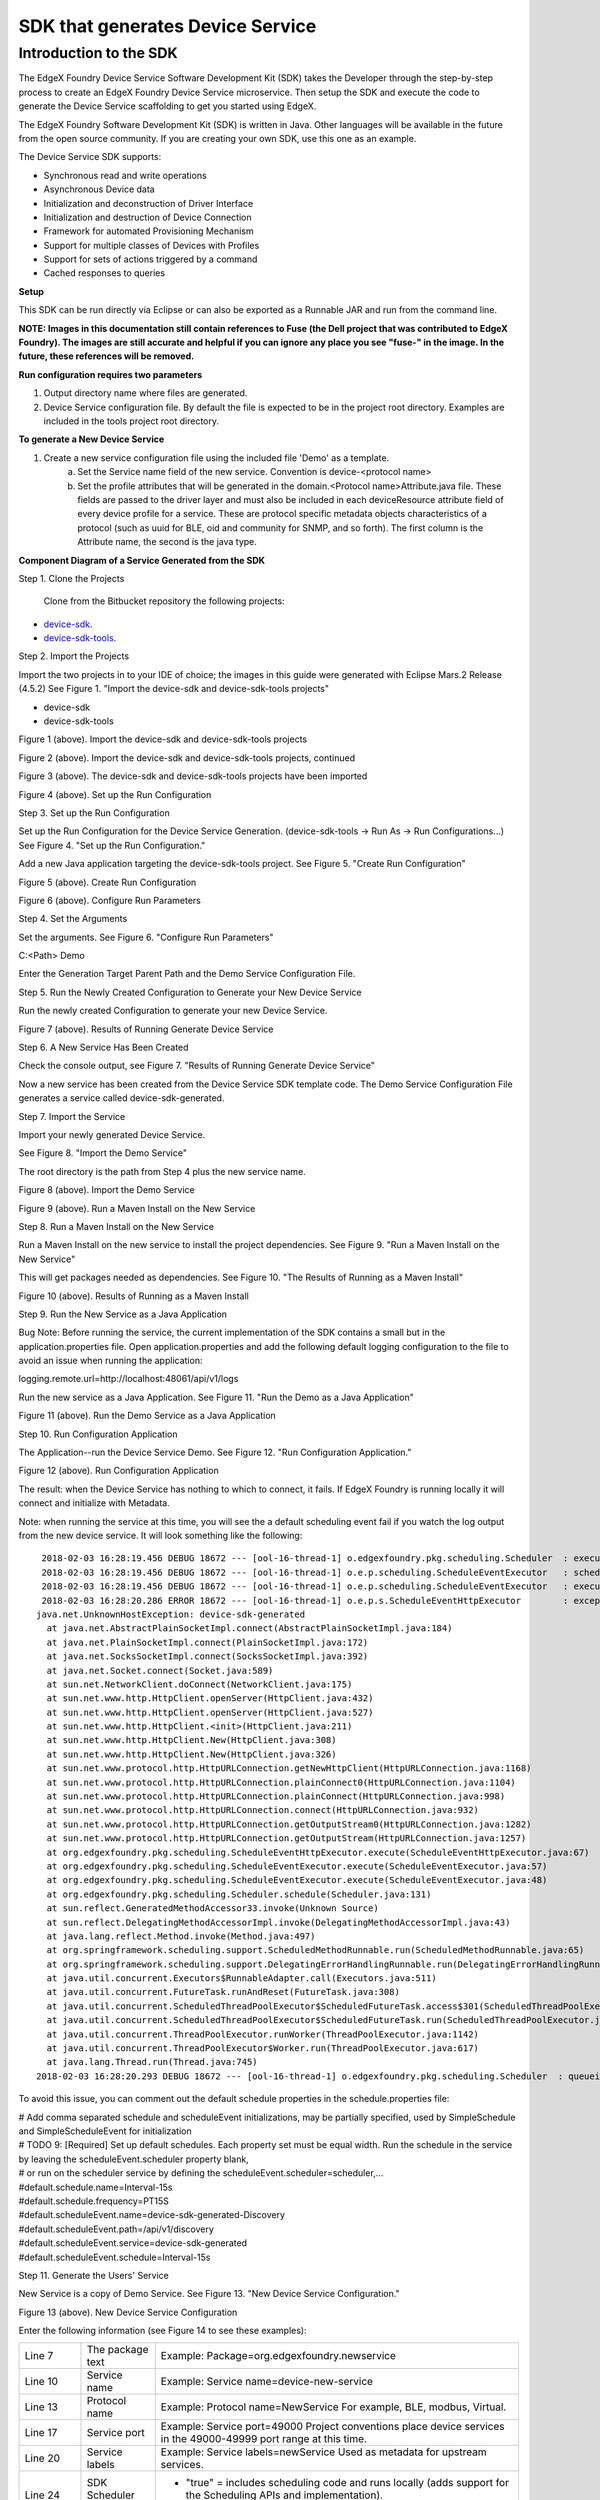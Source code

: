 #################################
SDK that generates Device Service
#################################

=======================
Introduction to the SDK
=======================

The EdgeX Foundry Device Service Software Development Kit (SDK) takes the Developer through the step-by-step process to create an EdgeX Foundry Device Service microservice.  Then setup the SDK and execute the code to generate the Device Service scaffolding to get you started using EdgeX.

The EdgeX Foundry Software Development Kit (SDK) is written in Java. Other languages will be available in the future from the open source community. If you are creating your own SDK, use this one as an example.

The Device Service SDK supports:

* Synchronous read and write operations
* Asynchronous Device data
* Initialization and deconstruction of Driver Interface
* Initialization and destruction of Device Connection
* Framework for automated Provisioning Mechanism
* Support for multiple classes of Devices with Profiles
* Support for sets of actions triggered by a command
* Cached responses to queries

**Setup**

This SDK can be run directly via Eclipse or can also be exported as a Runnable JAR and run from the command line.

**NOTE:  Images in this documentation still contain references to Fuse (the Dell project that was contributed to EdgeX Foundry).  The images are still accurate and helpful if you can ignore any place you see "fuse-" in the image.   In the future, these references will be removed.**

**Run configuration requires two parameters**

1. Output directory name where files are generated.
2. Device Service configuration file. By default the file is expected to be in the project root directory. Examples are included in the tools project root directory.

**To generate a New Device Service**

1. Create a new service configuration file using the included file 'Demo' as a template.
	a. Set the Service name field of the new service. Convention is device-<protocol name>
	b. Set the profile attributes that will be generated in the domain.<Protocol name>Attribute.java file. These fields are passed to the driver layer and must also be included in each deviceResource attribute field of every device profile for a service. These are protocol specific metadata objects characteristics of a protocol (such as uuid for BLE, oid and community for SNMP, and so forth). The first column is the Attribute name, the second is the java type.

**Component Diagram of a Service Generated from the SDK**

.. image:: EdgeX_GettingStartedSDKComponents.png

Step 1. Clone the Projects

  Clone from the Bitbucket repository the following projects:

* `device-sdk`_.
* `device-sdk-tools`_.

.. _`device-sdk`: https://github.com/edgexfoundry/device-sdk
..

.. _`device-sdk-tools`: https://github.com/edgexfoundry/device-sdk-tools
..

Step 2. Import the Projects

Import the two projects in to your IDE of choice; the images in this guide were generated with Eclipse Mars.2 Release (4.5.2) 
See Figure 1. "Import the device-sdk and device-sdk-tools projects"

* device-sdk
* device-sdk-tools

.. image:: EdgeX_GettingStartedSDKImport1.png

Figure 1 (above).  Import the device-sdk and device-sdk-tools projects

.. image:: EdgeX_GettingStartedSDKImport2.png

Figure 2 (above).  Import the device-sdk and device-sdk-tools projects, continued

.. image:: EdgeX_GettingStartedSDKImport3.png

Figure 3 (above).  The device-sdk and device-sdk-tools projects have been imported

.. image:: EdgeX_GettingStartedSDKSetup.png

Figure 4 (above).  Set up the Run Configuration

Step 3. Set up the Run Configuration

Set up the Run Configuration for the Device Service Generation. (device-sdk-tools → Run As → Run Configurations...) See Figure 4. "Set up the Run Configuration."

Add a new Java application targeting the device-sdk-tools project. See Figure 5. "Create Run Configuration"

.. image:: EdgeX_GettingStartedSDKRun.png

Figure 5 (above).  Create Run Configuration

.. image:: EdgeX_GettingStartedSDKRun2.png

Figure 6 (above).  Configure Run Parameters

Step 4. Set the Arguments

Set the arguments. See Figure 6. "Configure Run Parameters"

C:\<Path> Demo 

Enter the Generation Target Parent Path and the Demo Service Configuration File. 

Step 5. Run the Newly Created Configuration to Generate your New Device Service

Run the newly created Configuration to generate your new Device Service.

.. image:: EdgeX_GettingStartedSDKRun3.png

Figure 7 (above).  Results of Running Generate Device Service

Step 6. A New Service Has Been Created

Check the console output, see Figure 7. "Results of Running Generate Device Service"

Now a new service has been created from the Device Service SDK template code. The Demo Service Configuration File generates a service called device-sdk-generated.

Step 7. Import the Service

Import your newly generated Device Service.

See Figure 8. "Import the Demo Service"

The root directory is the path from Step 4 plus the new service name. 

.. image:: EdgeX_GettingStartedSDKImportDemo.png

Figure 8 (above).  Import the Demo Service

.. image:: EdgeX_GettingStartedSDKImportDemo2.png

Figure 9 (above).  Run a Maven Install on the New Service

Step 8. Run a Maven Install on the New Service

Run a Maven Install on the new service to install the project dependencies. See Figure 9. "Run a Maven Install on the New Service"

This will get packages needed as dependencies. See Figure 10. "The Results of Running as a Maven Install"

.. image:: EdgeX_GettingStartedSDKRunMavenInstall.png

Figure 10 (above).  Results of Running as a Maven Install

Step 9. Run the New Service as a Java Application

Bug Note:  Before running the service, the current implementation of the SDK contains a small but in the application.properties file.  Open application.properties and add the following default logging configuration to the file to avoid an issue when running the application:

logging.remote.url=http://localhost:48061/api/v1/logs

Run the new service as a Java Application. See Figure 11. "Run the Demo as a Java Application"

.. image:: EdgeX_GettingStartedSDKRunDemoJavaApp.png

Figure 11 (above).  Run the Demo Service as a Java Application

Step 10. Run Configuration Application

The Application--run the Device Service Demo.  See Figure 12. "Run Configuration Application."

.. image:: EdgeX_GettingStartedSDKRunConfigApp.png

Figure 12 (above).  Run Configuration Application

The result: when the Device Service has nothing to which to connect, it fails.  If EdgeX Foundry is running locally it will connect and initialize with Metadata.

Note: when running the service at this time, you will see the a default scheduling event fail if you watch the log output from the new device service.  It will look something like the following:

::

   2018-02-03 16:28:19.456 DEBUG 18672 --- [ool-16-thread-1] o.edgexfoundry.pkg.scheduling.Scheduler  : executing schedule 5a763773641a47658e75ebed 'Interval-15s' at 2018-02-03T16:28:19-06:00[America/Chicago]
   2018-02-03 16:28:19.456 DEBUG 18672 --- [ool-16-thread-1] o.e.p.scheduling.ScheduleEventExecutor   : schedule event list contains 1 events
   2018-02-03 16:28:19.456 DEBUG 18672 --- [ool-16-thread-1] o.e.p.scheduling.ScheduleEventExecutor   : executing event 5a763773641a47658e75ebef 'device-sdk-generated-Discovery'
   2018-02-03 16:28:20.286 ERROR 18672 --- [ool-16-thread-1] o.e.p.s.ScheduleEventHttpExecutor        : exception executing event 5a763773641a47658e75ebef 'device-sdk-generated-Discovery' url 'HTTP://device-sdk-generated:49997/api/v1/discovery' body '' exception device-sdk-generated
  java.net.UnknownHostException: device-sdk-generated
    at java.net.AbstractPlainSocketImpl.connect(AbstractPlainSocketImpl.java:184)
    at java.net.PlainSocketImpl.connect(PlainSocketImpl.java:172)
    at java.net.SocksSocketImpl.connect(SocksSocketImpl.java:392)
    at java.net.Socket.connect(Socket.java:589)
    at sun.net.NetworkClient.doConnect(NetworkClient.java:175)
    at sun.net.www.http.HttpClient.openServer(HttpClient.java:432)
    at sun.net.www.http.HttpClient.openServer(HttpClient.java:527)
    at sun.net.www.http.HttpClient.<init>(HttpClient.java:211)
    at sun.net.www.http.HttpClient.New(HttpClient.java:308)
    at sun.net.www.http.HttpClient.New(HttpClient.java:326)
    at sun.net.www.protocol.http.HttpURLConnection.getNewHttpClient(HttpURLConnection.java:1168)
    at sun.net.www.protocol.http.HttpURLConnection.plainConnect0(HttpURLConnection.java:1104)
    at sun.net.www.protocol.http.HttpURLConnection.plainConnect(HttpURLConnection.java:998)
    at sun.net.www.protocol.http.HttpURLConnection.connect(HttpURLConnection.java:932)
    at sun.net.www.protocol.http.HttpURLConnection.getOutputStream0(HttpURLConnection.java:1282)
    at sun.net.www.protocol.http.HttpURLConnection.getOutputStream(HttpURLConnection.java:1257)
    at org.edgexfoundry.pkg.scheduling.ScheduleEventHttpExecutor.execute(ScheduleEventHttpExecutor.java:67)
    at org.edgexfoundry.pkg.scheduling.ScheduleEventExecutor.execute(ScheduleEventExecutor.java:57)
    at org.edgexfoundry.pkg.scheduling.ScheduleEventExecutor.execute(ScheduleEventExecutor.java:48)
    at org.edgexfoundry.pkg.scheduling.Scheduler.schedule(Scheduler.java:131)
    at sun.reflect.GeneratedMethodAccessor33.invoke(Unknown Source)
    at sun.reflect.DelegatingMethodAccessorImpl.invoke(DelegatingMethodAccessorImpl.java:43)
    at java.lang.reflect.Method.invoke(Method.java:497)
    at org.springframework.scheduling.support.ScheduledMethodRunnable.run(ScheduledMethodRunnable.java:65)
    at org.springframework.scheduling.support.DelegatingErrorHandlingRunnable.run(DelegatingErrorHandlingRunnable.java:54)
    at java.util.concurrent.Executors$RunnableAdapter.call(Executors.java:511)
    at java.util.concurrent.FutureTask.runAndReset(FutureTask.java:308)
    at java.util.concurrent.ScheduledThreadPoolExecutor$ScheduledFutureTask.access$301(ScheduledThreadPoolExecutor.java:180)
    at java.util.concurrent.ScheduledThreadPoolExecutor$ScheduledFutureTask.run(ScheduledThreadPoolExecutor.java:294)
    at java.util.concurrent.ThreadPoolExecutor.runWorker(ThreadPoolExecutor.java:1142)
    at java.util.concurrent.ThreadPoolExecutor$Worker.run(ThreadPoolExecutor.java:617)
    at java.lang.Thread.run(Thread.java:745)
  2018-02-03 16:28:20.293 DEBUG 18672 --- [ool-16-thread-1] o.edgexfoundry.pkg.scheduling.Scheduler  : queueing schedule 5a763773641a47658e75ebed 'Interval-15s'

To avoid this issue, you can comment out the default schedule properties in the schedule.properties file:

| # Add comma separated schedule and scheduleEvent initializations, may be partially specified, used by SimpleSchedule and SimpleScheduleEvent for initialization
| # TODO 9: [Required] Set up default schedules. Each property set must be equal width. Run the schedule in the service by leaving the scheduleEvent.scheduler property blank,
| # or run on the scheduler service by defining the scheduleEvent.scheduler=scheduler,...
| #default.schedule.name=Interval-15s
| #default.schedule.frequency=PT15S

| #default.scheduleEvent.name=device-sdk-generated-Discovery
| #default.scheduleEvent.path=/api/v1/discovery
| #default.scheduleEvent.service=device-sdk-generated
| #default.scheduleEvent.schedule=Interval-15s

Step 11. Generate the Users' Service

New Service is a copy of Demo Service.  See Figure 13. "New Device Service Configuration."

.. image:: EdgeX_GettingStartedSDKGenerateUsersService.png

Figure 13 (above).  New Device Service Configuration

Enter the following information (see Figure 14 to see these examples):

+---------------+-----------------------------+--------------------------------------------------------------------------------------------+
| Line 7        |  The package text           |   Example:  Package=org.edgexfoundry.newservice                                            |
+---------------+-----------------------------+--------------------------------------------------------------------------------------------+
| Line 10       |  Service name               |   Example:  Service name=device-new-service                                                |
+---------------+-----------------------------+--------------------------------------------------------------------------------------------+
| Line 13       |  Protocol name              |   Example:  Protocol name=NewService                                                       |
|               |                             |   For example, BLE, modbus, Virtual.                                                       |
+---------------+-----------------------------+--------------------------------------------------------------------------------------------+
| Line 17       |  Service port               |   Example:  Service port=49000                                                             |
|               |                             |   Project conventions place device services in the 49000-49999 port range at this time.    |
+---------------+-----------------------------+--------------------------------------------------------------------------------------------+
| Line 20       |  Service labels             |   Example:  Service labels=newService                                                      |
|               |                             |   Used as metadata for upstream services.                                                  |                  
+---------------+-----------------------------+--------------------------------------------------------------------------------------------+
| Line 24       |  SDK Scheduler Block        |   * "true"  = includes scheduling code and runs locally (adds support for the Scheduling   |
|               |                             |     APIs and implementation).                                                              |
|               |                             |   * "false" = does not include scheduling capabilities in the service.                     |
+---------------+-----------------------------+--------------------------------------------------------------------------------------------+
| Lines 30, 31  |  Profile attributes         |   Completely dependent on what the underlying Protocol Driver needs and is Service         |
| and so forth  |                             |   dependent. Enter as many attributes as needed. Java type is comma separated.             |
+---------------+-----------------------------+--------------------------------------------------------------------------------------------+

.. image:: EdgeX_GettingStartedSDKServiceConfigured.png

Figure 14 (above).  Results of New Device Service Configured

.. image:: EdgeX_GettingStartedSDKServiceGeneration.png

Figure 15 (above).  Run New Device Service Generation

.. image:: EdgeX_GettingStartedSDKServiceGenResults.png

Figure 16 (above).  Results of Running New Device Service Generation

Step 12. Run New Device Service Generation 

| See Figure 15. "Run New Device Service Generation" for the settings.  
| See Figure 16. "Results of Running New Device Service Generation" for the results.

Step 13. Import New Device Service

| See Figure 17. "Import New Device Service" for the settings.  
| See Figure 18. "Results of Importing New Device Service" for the results. 

.. image:: EdgeX_GettingStartedSDKImportNewDeviceService.png

Figure 17 (above).  Import New Device Service

.. image:: EdgeX_GettingStartedSDKImportDeviceServiceResults.png

Figure 18 (above).  Results of Importing New Device Service

.. image:: EdgeX_GettingStartedSDKNewServiceTasks.png

Figure 19 (above).   New Service Tasks

.. image:: EdgeX_GettingStartedSDKNewServiceTaskList.png

Figure 20 (above).  New Service Task List With Highlights of Tasks 1 - 8, and 11

Step 14. Show Developer Tasks

Show Developer Tasks (Window → Show View → Other... → General → Tasks)
See Figure 19. "New Service Tasks"
See Figure 20. "New Service Task List With Highlights of Tasks 1 - 8, and 11" to see most of the list of tasks. Tasks 9 & 10 are in the src main resources properties files.

Step 15. TO DOs #1 to #4

Perform and complete the required TO DO #1 and perform and complete the optional TO DOs that meet your needs.

| In <Protocol name>.<Protocol name>Driver.java:
| TO DO #1 (REQUIRED)–Creating or implementing or integrating the Device Driver Interface for the Service. Depending on which Device Service you are creating, you may be importing libraries, or creating your own device interface.

| Replace the sample code with your Driver or Protocol stack. See Figure 21. "New Service Task #1."
| TO DO #2 (Optional)–Redefining or modifying the Driver Interface from TO DO #1. Expanding the scope of metadata passed for a driver operation call.

| Modify the interface between process and processCommand to expose additional information from the Device Object if required.
| TO DO #3 (Optional)–Initialize the interface or driver stack (includes things such as port initialization or dongle capture). The service has no knowledge of associated devices at this stage in execution.
| TO DO #4 (Optional)–Implement your service or protocol-specific device discovery mechanism if needed or if it exists.

Step 16. TO DOs #5 to #8

| Perform and complete the required TO DO #5 and perform and complete the optional TO DOs that meet your needs.
| TO DO #5 (REQUIRED)–If you did TO DO #4 and implemented a discovery mechanism, then you have completed TO DO #5. If you did not need to do TO DO #4, then you need to remove this block of sample discovery code (lines 64 to 71), which is here for reference.
| TO DO #6 (Optional)–Implement Device disconnection mechanism.  For clean up, closing ports, clearing caches, and so forth. 
| TO DO #7 (Optional)–Tying the driver asynchronous callback mechansism to this function in TO DO #7. Asynchronous received data from the device which is where it would institute callback mechanism.

| In domain.SimpleWatcher.java
| TO DO #8 (Optional)–If you implement a protocol specific device discovery mechanism you may want to modify the reference device matching model here in this file. Redefine or extend the device discovery attributes for your service.

.. image:: EdgeX_GettingStartedSDKNewServiceTask1.png

Figure 21 (above).  New Service Task #1

.. image:: EdgeX_GettingStartedSDKNewServiceTask9.png

Figure 22 (above).  New Service Task #9  Schedule.properties

Step 17. TO DOs #9 to #11

Perform and complete the required TO DO #9, and perform and complete the optional TO DOs that meet your needs.
Go to the file src/main/resources/schedule.properties  (See Figure 22. New Service Task #9 Schedule.properties)

TO DO #9 (REQUIRED)–Initializing the default schedules for a service. Change the schedule.properties configuration file to configure the default schedules seeded by the service on startup.

In EdgeX Foundry there are 2 Scheduling classes:

    schedule– which is name and frequency such as a clock
    schedule events – contains the REST call that occurs when the associated schedule fires.  Multiple schedule events can refer to the same one schedule. 

See Figure 23. Schedule.properties

TO DO #10 (Optional)–For configuring default Device Discovery metadata. The info for #10 is used in TO DOs #4 and #5.
Go to the file src/main/resources/watcher.properties just below schedule.properties in TO DO #9.

In Application.java:
TO DO #11 (Optional)–For Consul support. If you want to use Consul in EdgeX Foundry's Registration and Configuration microservice, then uncomment the two lines of code as shown in Figure 24. Task #11 Enabling Consul 

.. image:: EdgeX_GettingStartedSDKScheduleProperties.png

Figure 23 (above).  Schedule.properties

.. image:: EdgeX_GettingStartedSDKEnablingConsul.png

Figure 24 (above).  Task #11–Enabling Consul

**Configuration Notes**

**Service Name and Host Name**

In EdgeX device services the service name (which is represented by service.name key in the application.properties file or Consul configuration) is the identity of the Device Service object.  The name is used by EdgeX to attribute all the information about the service (in particular schedules, device ownership, etc.) to this name. However, the service.host parameter is used to describe how to interact with the service. Depending on your operating mode, the following guidelines for configuring the service host apply.

**Deployment Mode (running everything containerized in Docker):**

The Service host (which is represented by the service.host key in the application.properties file or Consul configuration) is the DNS or IP address networking entry of the entity that the service is bound to (container, machine, etc) and reachable from the other microservices. This allows a full location URL for the service to be determined.  In Docker environments, the host name is the name of the Docker container running the microservice (such as edgex-device-virtual).

Use service.host=${service.name} and the docker-compose file for all services (default).

Important Note:  be sure to use Docker Compose and docker-compose file (found in the compose-files folder in the developer-scripts repos) to bring up the containers for all services.  Docker Compose establishes the networking and container naming for you, which can otherwise be difficult to do and prone to errors if bringing up containers manually.

**Developer Mode (running everything natively):**

When running a service natively, the service names will not resolve to a DNS entry as they will in a Docker environment.

Use service.host=localhost for all services (default).

**Hybrid Mode (running some services natively with the rest deployed with Docker):**

Use service.host=<Host Machine IP Address> for the native services (manual configuration) and the docker-compose file to bring up the containerized services (default). Ensure that Addressable objects for the native services are not accidentally created by bringing them up with the docker-compose file, otherwise conflicts may arise. This issue is being addressed in future versions.








